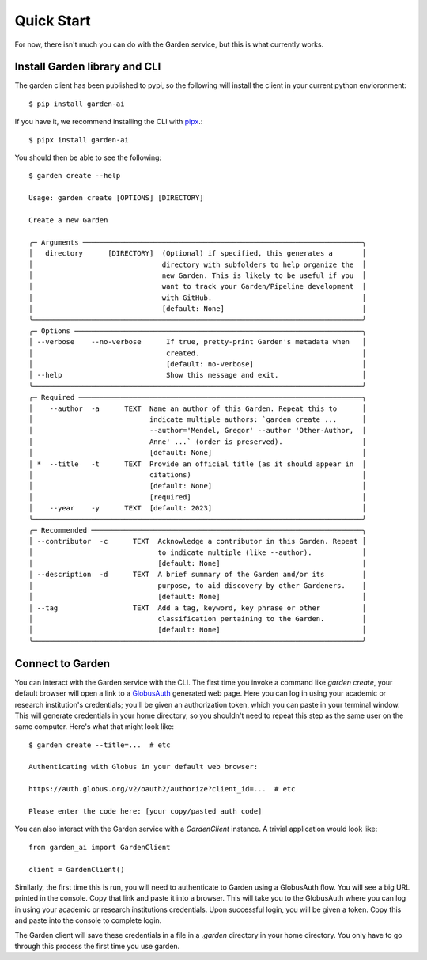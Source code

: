 Quick Start
===========
For now, there isn't much you can do with the Garden service, but this is what
currently works.

Install Garden library and CLI
------------------------------
The garden client has been published to pypi, so the following will install the
client in your current python envioronment::

    $ pip install garden-ai

If you have it, we recommend installing the CLI with `pipx`_.::

    $ pipx install garden-ai

You should then be able to see the following: ::

    $ garden create --help

    Usage: garden create [OPTIONS] [DIRECTORY]

    Create a new Garden

    ╭─ Arguments ───────────────────────────────────────────────────────────────────╮
    │   directory      [DIRECTORY]  (Optional) if specified, this generates a       │
    │                               directory with subfolders to help organize the  │
    │                               new Garden. This is likely to be useful if you  │
    │                               want to track your Garden/Pipeline development  │
    │                               with GitHub.                                    │
    │                               [default: None]                                 │
    ╰───────────────────────────────────────────────────────────────────────────────╯
    ╭─ Options ─────────────────────────────────────────────────────────────────────╮
    │ --verbose    --no-verbose      If true, pretty-print Garden's metadata when   │
    │                                created.                                       │
    │                                [default: no-verbose]                          │
    │ --help                         Show this message and exit.                    │
    ╰───────────────────────────────────────────────────────────────────────────────╯
    ╭─ Required ────────────────────────────────────────────────────────────────────╮
    │    --author  -a      TEXT  Name an author of this Garden. Repeat this to      │
    │                            indicate multiple authors: `garden create ...      │
    │                            --author='Mendel, Gregor' --author 'Other-Author,  │
    │                            Anne' ...` (order is preserved).                   │
    │                            [default: None]                                    │
    │ *  --title   -t      TEXT  Provide an official title (as it should appear in  │
    │                            citations)                                         │
    │                            [default: None]                                    │
    │                            [required]                                         │
    │    --year    -y      TEXT  [default: 2023]                                    │
    ╰───────────────────────────────────────────────────────────────────────────────╯
    ╭─ Recommended ─────────────────────────────────────────────────────────────────╮
    │ --contributor  -c      TEXT  Acknowledge a contributor in this Garden. Repeat │
    │                              to indicate multiple (like --author).            │
    │                              [default: None]                                  │
    │ --description  -d      TEXT  A brief summary of the Garden and/or its         │
    │                              purpose, to aid discovery by other Gardeners.    │
    │                              [default: None]                                  │
    │ --tag                  TEXT  Add a tag, keyword, key phrase or other          │
    │                              classification pertaining to the Garden.         │
    │                              [default: None]                                  │
    ╰───────────────────────────────────────────────────────────────────────────────╯

.. _pipx: https://pypa.github.io/pipx/#install-pipx


Connect to Garden
-----------------
You can interact with the Garden service with the CLI. The first time you invoke
a command like `garden create`, your default browser will open a link to a
`GlobusAuth`_ generated web page. Here you can log in using your academic or
research institution's credentials; you'll be given an authorization token,
which you can paste in your terminal window. This will generate credentials in
your home directory, so you shouldn't need to repeat this step as the same user
on the same computer. Here's what that might look like: ::

    $ garden create --title=...  # etc

    Authenticating with Globus in your default web browser:

    https://auth.globus.org/v2/oauth2/authorize?client_id=...  # etc

    Please enter the code here: [your copy/pasted auth code]


You can also interact with the Garden service with a `GardenClient` instance. A trivial
application would look like::

    from garden_ai import GardenClient

    client = GardenClient()

Similarly, the first time this is run, you will need to authenticate to Garden using
a GlobusAuth flow. You will see a big URL printed in the console. Copy that link
and paste it into a browser. This will take you to the GlobusAuth where you can
log in using your academic or research institutions credentials. Upon successful
login, you will be given a token. Copy this and paste into the console to
complete login.

The Garden client will save these credentials in a file in a `.garden` directory
in your home directory. You only have to go through this process the first time
you use garden.


.. _GlobusAuth: https://www.globus.org/platform/services/auth
